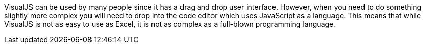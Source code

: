 VisualJS can be used by many people since it has a drag and drop user interface. However, when you need to do something slightly more complex you will need to drop into the code editor which uses JavaScript as a language. This means that while VisualJS is not as easy to use as Excel, it is not as complex as a full-blown programming language.
